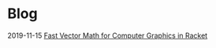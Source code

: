 * Blog
  :PROPERTIES:
  :VISIBILITY: children
  :END:

2019-11-15 [[./blog/%20fast-vector-math-for-computer-graphics-in-racket.org][Fast Vector Math for Computer Graphics in Racket]]
